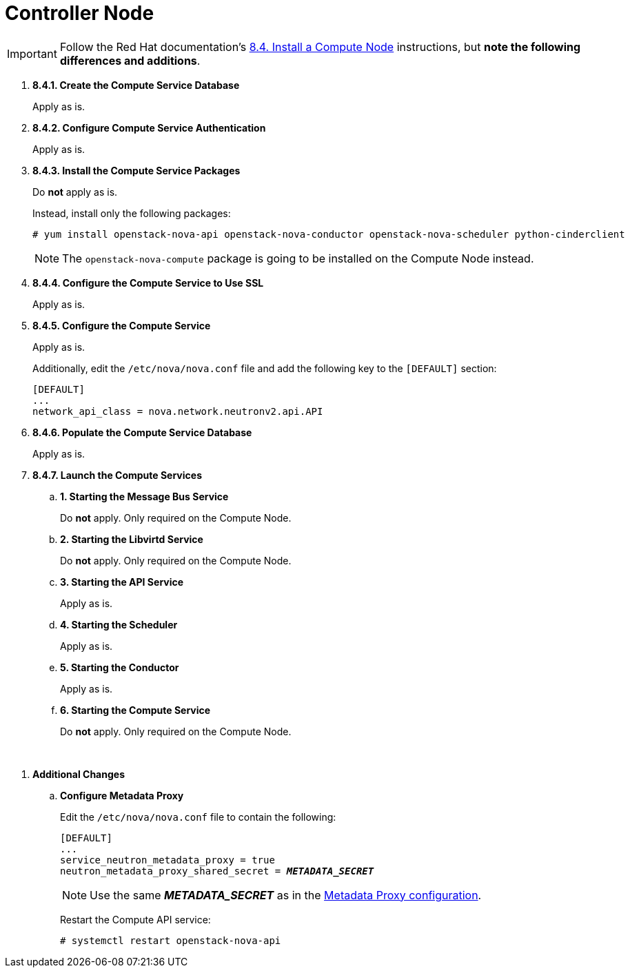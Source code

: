 = Controller Node

[IMPORTANT]
Follow the Red Hat documentation's
https://access.redhat.com/documentation/en-US/Red_Hat_Enterprise_Linux_OpenStack_Platform/5/html/Installation_and_Configuration_Guide/sect-Install_a_Compute_Node.html[8.4. Install a Compute Node]
instructions, but *note the following differences and additions*.

. *8.4.1. Create the Compute Service Database*
+
====
Apply as is.
====

. *8.4.2. Configure Compute Service Authentication*
+
====
Apply as is.
====

. *8.4.3. Install the Compute Service Packages*
+
====
Do *not* apply as is.

Instead, install only the following packages:

[source]
----
# yum install openstack-nova-api openstack-nova-conductor openstack-nova-scheduler python-cinderclient
----

[NOTE]
The `openstack-nova-compute` package is going to be installed on the Compute
Node instead.
====

. *8.4.4. Configure the Compute Service to Use SSL*
+
====
Apply as is.
====

. *8.4.5. Configure the Compute Service*
+
====
Apply as is.

Additionally, edit the `/etc/nova/nova.conf` file and add the following key to
the `[DEFAULT]` section:

[source]
----
[DEFAULT]
...
network_api_class = nova.network.neutronv2.api.API
----
====

. *8.4.6. Populate the Compute Service Database*
+
====
Apply as is.
====

. *8.4.7. Launch the Compute Services*
+
====
.. *1. Starting the Message Bus Service*
+
Do *not* apply. Only required on the Compute Node.

.. *2. Starting the Libvirtd Service*
+
Do *not* apply. Only required on the Compute Node.

.. *3. Starting the API Service*
+
Apply as is.

.. *4. Starting the Scheduler*
+
Apply as is.

.. *5. Starting the Conductor*
+
Apply as is.

.. *6. Starting the Compute Service*
+
Do *not* apply. Only required on the Compute Node.
====

{empty} +

[[nova_metadata_proxy]]
. *Additional Changes*
+
====
.. *Configure Metadata Proxy*
+
Edit the `/etc/nova/nova.conf` file to contain the following:
+
[literal,subs="quotes"]
----
[DEFAULT]
...
service_neutron_metadata_proxy = true
neutron_metadata_proxy_shared_secret = *_METADATA_SECRET_*
----
+
[NOTE]
Use the same *_METADATA_SECRET_* as in the
xref:neutron_metadata_proxy[Metadata Proxy configuration].
+
Restart the Compute API service:
+
[source]
----
# systemctl restart openstack-nova-api
----
====

